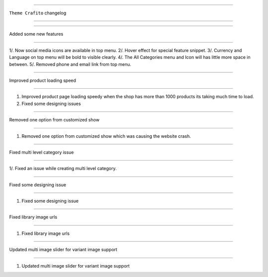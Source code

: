 ========================

``Theme Crafito`` changelog

========================


*****

Added some new features

*****

1/. Now social media icons are available in top menu.
2/. Hover effect for special feature snippet.
3/. Currency and Language on top menu will be bold to visible clearly.
4/. The All Categories menu and Icon will has little more space in between.
5/. Removed phone and email link from top menu.


*****

Improved product loading speed

*****

1. Improved product page loading speedy when the shop has more than 1000 products its taking much time to load.
2. Fixed some designing issues


*****

Removed one option from customized show

*****

1. Removed one option from customized show which was causing the website crash.

*****

Fixed multi level category issue

*****

1/. Fixed an issue while creating multi level category.


*****

Fixed some designing issue

*****

1. Fixed some designing issue

*****

Fixed library image urls

*****

1. Fixed library image urls


*****

Updated multi image slider for variant image support

*****

1. Updated multi image slider for variant image support
